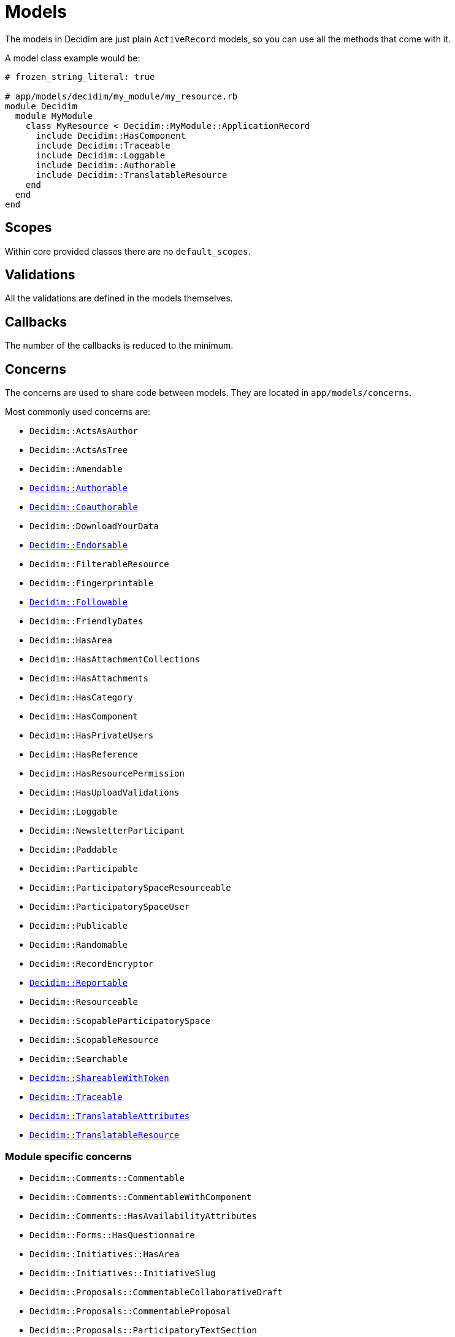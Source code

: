 = Models

The models in Decidim are just plain `ActiveRecord` models, so you can use all the methods that come with it.

A model class example would be:

```ruby
# frozen_string_literal: true

# app/models/decidim/my_module/my_resource.rb
module Decidim
  module MyModule
    class MyResource < Decidim::MyModule::ApplicationRecord
      include Decidim::HasComponent
      include Decidim::Traceable
      include Decidim::Loggable
      include Decidim::Authorable
      include Decidim::TranslatableResource
    end
  end
end
```

== Scopes

Within core provided classes there are no `default_scopes`.

== Validations

All the validations are defined in the models themselves.

== Callbacks

The number of the callbacks is reduced to the minimum.

== Concerns

The concerns are used to share code between models. They are located in `app/models/concerns`.

Most commonly used concerns are:

- `Decidim::ActsAsAuthor`
- `Decidim::ActsAsTree`
- `Decidim::Amendable`
- `xref:develop:authorable.adoc[Decidim::Authorable]`
- `xref:develop:authorable.adoc[Decidim::Coauthorable]`
- `Decidim::DownloadYourData`
- `xref:develop:endorsable.adoc[Decidim::Endorsable]`
- `Decidim::FilterableResource`
- `Decidim::Fingerprintable`
- `xref:develop:followable.adoc[Decidim::Followable]`
- `Decidim::FriendlyDates`
- `Decidim::HasArea`
- `Decidim::HasAttachmentCollections`
- `Decidim::HasAttachments`
- `Decidim::HasCategory`
- `Decidim::HasComponent`
- `Decidim::HasPrivateUsers`
- `Decidim::HasReference`
- `Decidim::HasResourcePermission`
- `Decidim::HasUploadValidations`
- `Decidim::Loggable`
- `Decidim::NewsletterParticipant`
- `Decidim::Paddable`
- `Decidim::Participable`
- `Decidim::ParticipatorySpaceResourceable`
- `Decidim::ParticipatorySpaceUser`
- `Decidim::Publicable`
- `Decidim::Randomable`
- `Decidim::RecordEncryptor`
- `xref:develop:reportable.adoc[Decidim::Reportable]`
- `Decidim::Resourceable`
- `Decidim::ScopableParticipatorySpace`
- `Decidim::ScopableResource`
- `Decidim::Searchable`
- `xref:develop:share_tokens.adoc[Decidim::ShareableWithToken]`
- `xref:develop:traceable.adoc[Decidim::Traceable]`
- `xref:develop:machine_translations.adoc[Decidim::TranslatableAttributes]`
- `xref:develop:machine_translations.adoc[Decidim::TranslatableResource]`

=== Module specific concerns

- `Decidim::Comments::Commentable`
- `Decidim::Comments::CommentableWithComponent`
- `Decidim::Comments::HasAvailabilityAttributes`
- `Decidim::Forms::HasQuestionnaire`
- `Decidim::Initiatives::HasArea`
- `Decidim::Initiatives::InitiativeSlug`
- `Decidim::Proposals::CommentableCollaborativeDraft`
- `Decidim::Proposals::CommentableProposal`
- `Decidim::Proposals::ParticipatoryTextSection`
- `Decidim::Proposals::Valuatable`
- `Decidim::Templates::Templatable`

== More information

- https://edgeguides.rubyonrails.org/active_record_basics.html[Active Record documentation]
